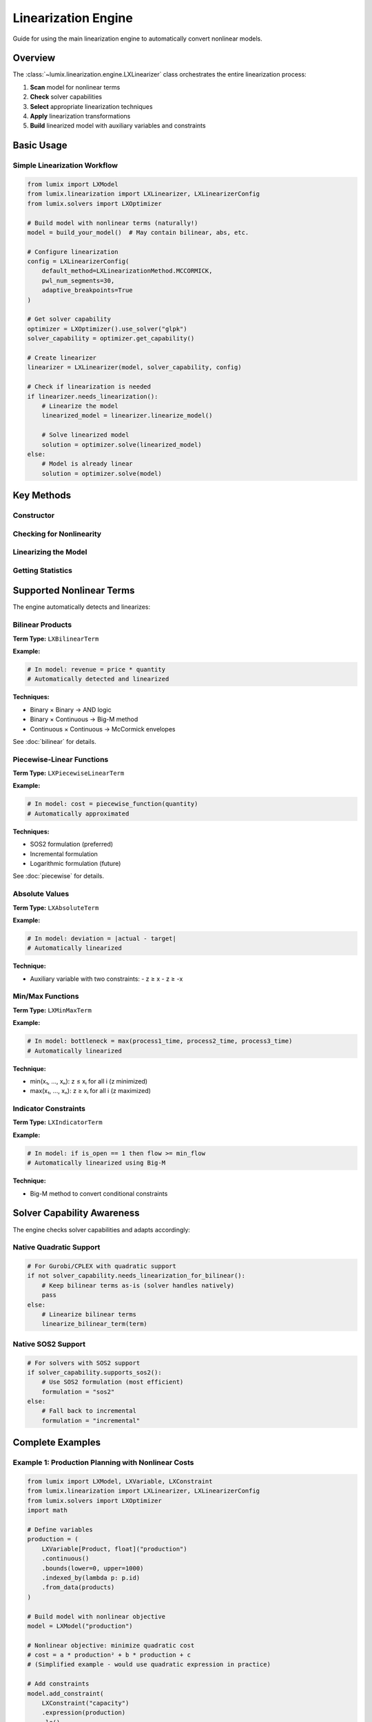 Linearization Engine
====================

Guide for using the main linearization engine to automatically convert nonlinear models.

Overview
--------

The :class:`~lumix.linearization.engine.LXLinearizer` class orchestrates the entire
linearization process:

1. **Scan** model for nonlinear terms
2. **Check** solver capabilities
3. **Select** appropriate linearization techniques
4. **Apply** linearization transformations
5. **Build** linearized model with auxiliary variables and constraints

Basic Usage
-----------

Simple Linearization Workflow
~~~~~~~~~~~~~~~~~~~~~~~~~~~~~~

.. code-block:: python

   from lumix import LXModel
   from lumix.linearization import LXLinearizer, LXLinearizerConfig
   from lumix.solvers import LXOptimizer

   # Build model with nonlinear terms (naturally!)
   model = build_your_model()  # May contain bilinear, abs, etc.

   # Configure linearization
   config = LXLinearizerConfig(
       default_method=LXLinearizationMethod.MCCORMICK,
       pwl_num_segments=30,
       adaptive_breakpoints=True
   )

   # Get solver capability
   optimizer = LXOptimizer().use_solver("glpk")
   solver_capability = optimizer.get_capability()

   # Create linearizer
   linearizer = LXLinearizer(model, solver_capability, config)

   # Check if linearization is needed
   if linearizer.needs_linearization():
       # Linearize the model
       linearized_model = linearizer.linearize_model()

       # Solve linearized model
       solution = optimizer.solve(linearized_model)
   else:
       # Model is already linear
       solution = optimizer.solve(model)

Key Methods
-----------

Constructor
~~~~~~~~~~~

.. py:method:: __init__(model, solver_capability, config=None)

   Initialize the linearization engine.

   **Parameters:**

   - ``model`` (LXModel): Model to linearize
   - ``solver_capability`` (LXSolverCapability): Solver capability information
   - ``config`` (LXLinearizerConfig, optional): Configuration (default: LXLinearizerConfig())

   **Example:**

   .. code-block:: python

      from lumix.linearization import LXLinearizer, LXLinearizerConfig

      linearizer = LXLinearizer(
          model=my_model,
          solver_capability=solver_cap,
          config=LXLinearizerConfig()
      )

Checking for Nonlinearity
~~~~~~~~~~~~~~~~~~~~~~~~~~

.. py:method:: needs_linearization()

   Check if model contains nonlinear terms requiring linearization.

   **Returns:**

   - ``bool``: True if linearization is needed

   **Example:**

   .. code-block:: python

      if linearizer.needs_linearization():
          print("Model contains nonlinear terms")
          linearized = linearizer.linearize_model()
      else:
          print("Model is already linear")

Linearizing the Model
~~~~~~~~~~~~~~~~~~~~~

.. py:method:: linearize_model()

   Linearize the entire model.

   **Returns:**

   - ``LXModel``: New linearized model with auxiliary variables and constraints

   **What Happens:**

   1. Scans objective function for nonlinear terms
   2. Scans all constraints for nonlinear terms
   3. For each nonlinear term:
      - Determines variable types
      - Selects appropriate technique
      - Creates auxiliary variables
      - Creates auxiliary constraints
   4. Builds new model with all elements

   **Example:**

   .. code-block:: python

      linearized_model = linearizer.linearize_model()

      # Original model remains unchanged
      assert model.name == "original"

      # Linearized model has suffix
      assert linearized_model.name == "original_linearized"

Getting Statistics
~~~~~~~~~~~~~~~~~~

.. py:method:: get_statistics()

   Get linearization statistics.

   **Returns:**

   - ``dict``: Dictionary with linearization statistics

   **Statistics Included:**

   - ``bilinear_terms``: Number of bilinear products linearized
   - ``piecewise_terms``: Number of piecewise-linear approximations
   - ``absolute_terms``: Number of absolute value terms
   - ``minmax_terms``: Number of min/max terms
   - ``indicator_terms``: Number of indicator constraints
   - ``auxiliary_variables``: Total auxiliary variables created
   - ``auxiliary_constraints``: Total auxiliary constraints created

   **Example:**

   .. code-block:: python

      stats = linearizer.get_statistics()

      print(f"Linearization Statistics:")
      print(f"  Bilinear terms: {stats['bilinear_terms']}")
      print(f"  PWL approximations: {stats['piecewise_terms']}")
      print(f"  Auxiliary variables: {stats['auxiliary_variables']}")
      print(f"  Auxiliary constraints: {stats['auxiliary_constraints']}")

Supported Nonlinear Terms
--------------------------

The engine automatically detects and linearizes:

Bilinear Products
~~~~~~~~~~~~~~~~~

**Term Type:** ``LXBilinearTerm``

**Example:**

.. code-block:: python

   # In model: revenue = price * quantity
   # Automatically detected and linearized

**Techniques:**

- Binary × Binary → AND logic
- Binary × Continuous → Big-M method
- Continuous × Continuous → McCormick envelopes

See :doc:`bilinear` for details.

Piecewise-Linear Functions
~~~~~~~~~~~~~~~~~~~~~~~~~~~

**Term Type:** ``LXPiecewiseLinearTerm``

**Example:**

.. code-block:: python

   # In model: cost = piecewise_function(quantity)
   # Automatically approximated

**Techniques:**

- SOS2 formulation (preferred)
- Incremental formulation
- Logarithmic formulation (future)

See :doc:`piecewise` for details.

Absolute Values
~~~~~~~~~~~~~~~

**Term Type:** ``LXAbsoluteTerm``

**Example:**

.. code-block:: python

   # In model: deviation = |actual - target|
   # Automatically linearized

**Technique:**

- Auxiliary variable with two constraints:
  - z ≥ x
  - z ≥ -x

Min/Max Functions
~~~~~~~~~~~~~~~~~

**Term Type:** ``LXMinMaxTerm``

**Example:**

.. code-block:: python

   # In model: bottleneck = max(process1_time, process2_time, process3_time)
   # Automatically linearized

**Technique:**

- min(x₁, ..., xₙ): z ≤ xᵢ for all i (z minimized)
- max(x₁, ..., xₙ): z ≥ xᵢ for all i (z maximized)

Indicator Constraints
~~~~~~~~~~~~~~~~~~~~~

**Term Type:** ``LXIndicatorTerm``

**Example:**

.. code-block:: python

   # In model: if is_open == 1 then flow >= min_flow
   # Automatically linearized using Big-M

**Technique:**

- Big-M method to convert conditional constraints

Solver Capability Awareness
----------------------------

The engine checks solver capabilities and adapts accordingly:

Native Quadratic Support
~~~~~~~~~~~~~~~~~~~~~~~~~

.. code-block:: python

   # For Gurobi/CPLEX with quadratic support
   if not solver_capability.needs_linearization_for_bilinear():
       # Keep bilinear terms as-is (solver handles natively)
       pass
   else:
       # Linearize bilinear terms
       linearize_bilinear_term(term)

Native SOS2 Support
~~~~~~~~~~~~~~~~~~~

.. code-block:: python

   # For solvers with SOS2 support
   if solver_capability.supports_sos2():
       # Use SOS2 formulation (most efficient)
       formulation = "sos2"
   else:
       # Fall back to incremental
       formulation = "incremental"

Complete Examples
-----------------

Example 1: Production Planning with Nonlinear Costs
~~~~~~~~~~~~~~~~~~~~~~~~~~~~~~~~~~~~~~~~~~~~~~~~~~~~

.. code-block:: python

   from lumix import LXModel, LXVariable, LXConstraint
   from lumix.linearization import LXLinearizer, LXLinearizerConfig
   from lumix.solvers import LXOptimizer
   import math

   # Define variables
   production = (
       LXVariable[Product, float]("production")
       .continuous()
       .bounds(lower=0, upper=1000)
       .indexed_by(lambda p: p.id)
       .from_data(products)
   )

   # Build model with nonlinear objective
   model = LXModel("production")

   # Nonlinear objective: minimize quadratic cost
   # cost = a * production² + b * production + c
   # (Simplified example - would use quadratic expression in practice)

   # Add constraints
   model.add_constraint(
       LXConstraint("capacity")
       .expression(production)
       .le()
       .rhs(5000)
   )

   # Configure linearization
   config = LXLinearizerConfig(
       default_method=LXLinearizationMethod.MCCORMICK,
       pwl_num_segments=25,
       verbose_logging=True
   )

   # Solve with linearization
   optimizer = LXOptimizer().use_solver("glpk")
   solver_cap = optimizer.get_capability()

   linearizer = LXLinearizer(model, solver_cap, config)

   if linearizer.needs_linearization():
       print("Linearizing model...")
       linearized = linearizer.linearize_model()

       # Print statistics
       stats = linearizer.get_statistics()
       print(f"Added {stats['auxiliary_variables']} auxiliary variables")
       print(f"Added {stats['auxiliary_constraints']} auxiliary constraints")

       # Solve
       solution = optimizer.solve(linearized)
   else:
       solution = optimizer.solve(model)

   print(f"Optimal cost: ${solution.objective_value:,.2f}")

Example 2: Revenue Maximization with Price-Quantity Product
~~~~~~~~~~~~~~~~~~~~~~~~~~~~~~~~~~~~~~~~~~~~~~~~~~~~~~~~~~~~

.. code-block:: python

   from dataclasses import dataclass

   @dataclass
   class Product:
       id: str
       min_price: float
       max_price: float
       min_quantity: float
       max_quantity: float

   products = [
       Product("A", 10, 100, 0, 1000),
       Product("B", 20, 150, 0, 500),
   ]

   # Variables
   price = (
       LXVariable[Product, float]("price")
       .continuous()
       .indexed_by(lambda p: p.id)
       .bounds_func(lambda p: (p.min_price, p.max_price))
       .from_data(products)
   )

   quantity = (
       LXVariable[Product, float]("quantity")
       .continuous()
       .indexed_by(lambda p: p.id)
       .bounds_func(lambda p: (p.min_quantity, p.max_quantity))
       .from_data(products)
   )

   # Model
   model = LXModel("revenue_maximization")

   # Bilinear objective: maximize revenue = sum(price * quantity)
   # This will be automatically linearized using McCormick envelopes

   # Configure
   config = LXLinearizerConfig(
       default_method=LXLinearizationMethod.MCCORMICK,
       mccormick_tighten_bounds=True,
       verbose_logging=True
   )

   # Linearize and solve
   optimizer = LXOptimizer().use_solver("glpk")
   linearizer = LXLinearizer(
       model,
       optimizer.get_capability(),
       config
   )

   linearized = linearizer.linearize_model()
   solution = optimizer.solve(linearized)

Debugging and Validation
-------------------------

Verbose Logging
~~~~~~~~~~~~~~~

Enable detailed logging to understand what's being linearized:

.. code-block:: python

   config = LXLinearizerConfig(verbose_logging=True)
   linearizer = LXLinearizer(model, solver_cap, config)

   # Will output:
   # [Linearization] Scanning model...
   # [Linearization] Found 3 bilinear terms
   # [Linearization] Linearizing: price * quantity
   # [Linearization] Using McCormick envelopes
   # [Linearization] Created aux_mccormick_price_quantity_1
   # ...

Inspecting Auxiliary Elements
~~~~~~~~~~~~~~~~~~~~~~~~~~~~~~

.. code-block:: python

   linearized = linearizer.linearize_model()

   # Inspect auxiliary variables
   for var in linearizer.auxiliary_vars:
       print(f"Auxiliary variable: {var.name}")
       print(f"  Type: {var.var_type}")
       print(f"  Bounds: [{var.lower_bound}, {var.upper_bound}]")

   # Inspect auxiliary constraints
   for constraint in linearizer.auxiliary_constraints:
       print(f"Auxiliary constraint: {constraint.name}")
       print(f"  Sense: {constraint.sense}")

Validating Results
~~~~~~~~~~~~~~~~~~

.. code-block:: python

   # Solve both original and linearized models
   original_solution = optimizer.solve(model)  # May fail if nonlinear
   linearized_solution = optimizer.solve(linearized)

   # Compare objectives (should be close)
   obj_diff = abs(original_solution.objective_value -
                  linearized_solution.objective_value)

   print(f"Objective difference: {obj_diff}")
   assert obj_diff < 1e-3, "Linearization error too large!"

Performance Considerations
--------------------------

Model Size Growth
~~~~~~~~~~~~~~~~~

Linearization adds auxiliary variables and constraints:

.. code-block:: python

   print(f"Original model:")
   print(f"  Variables: {len(model.variables)}")
   print(f"  Constraints: {len(model.constraints)}")

   linearized = linearizer.linearize_model()

   print(f"Linearized model:")
   print(f"  Variables: {len(linearized.variables)}")
   print(f"  Constraints: {len(linearized.constraints)}")

   stats = linearizer.get_statistics()
   print(f"Added: {stats['auxiliary_variables']} vars, "
         f"{stats['auxiliary_constraints']} constraints")

Balancing Accuracy and Speed
~~~~~~~~~~~~~~~~~~~~~~~~~~~~~

.. code-block:: python

   # High accuracy (slower)
   high_accuracy_config = LXLinearizerConfig(
       pwl_num_segments=50,
       adaptive_breakpoints=True,
       mccormick_tighten_bounds=True
   )

   # Faster solving (lower accuracy)
   fast_config = LXLinearizerConfig(
       pwl_num_segments=15,
       adaptive_breakpoints=False,
       mccormick_tighten_bounds=False
   )

See Also
--------

- :doc:`config` - Configuration options
- :doc:`bilinear` - Bilinear linearization
- :doc:`piecewise` - Piecewise-linear approximation
- :doc:`nonlinear-functions` - Pre-built functions
- :doc:`/api/linearization/index` - API reference
